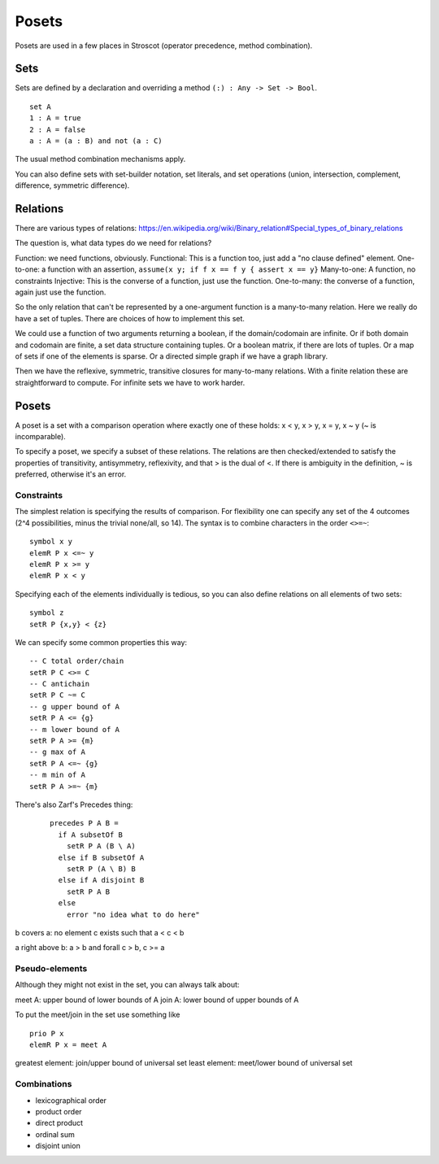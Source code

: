 Posets
######

Posets are used in a few places in Stroscot (operator precedence, method combination).

Sets
====

Sets are defined by a declaration and overriding a method ``(:) : Any -> Set -> Bool``.

::

  set A
  1 : A = true
  2 : A = false
  a : A = (a : B) and not (a : C)

The usual method combination mechanisms apply.

You can also define sets with set-builder notation, set literals, and set operations (union, intersection, complement, difference, symmetric difference).

Relations
=========

There are various types of relations: https://en.wikipedia.org/wiki/Binary_relation#Special_types_of_binary_relations

The question is, what data types do we need for relations?

Function: we need functions, obviously.
Functional: This is a function too, just add a "no clause defined" element.
One-to-one: a function with an assertion, ``assume(x y; if f x == f y { assert x == y}``
Many-to-one: A function, no constraints
Injective: This is the converse of a function, just use the function.
One-to-many: the converse of a function, again just use the function.

So the only relation that can't be represented by a one-argument function is a many-to-many relation. Here we really do have a set of tuples. There are choices of how to implement this set.

We could use a function of two arguments returning a boolean, if the domain/codomain are infinite. Or if both domain and codomain are finite, a set data structure containing tuples. Or a boolean matrix, if there are lots of tuples. Or a map of sets if one of the elements is sparse. Or a directed simple graph if we have a graph library.

Then we have the reflexive, symmetric, transitive closures for many-to-many relations. With a finite relation these are straightforward to compute. For infinite sets we have to work harder.

Posets
======

A poset is a set with a comparison operation where exactly one of these holds: x < y, x > y, x = y, x ~ y (~ is incomparable).

To specify a poset, we specify a subset of these relations. The relations are then checked/extended to satisfy the properties of transitivity, antisymmetry, reflexivity, and that > is the dual of <. If there is ambiguity in the definition, ~ is preferred, otherwise it's an error.

Constraints
-----------

The simplest relation is specifying the results of comparison. For flexibility one can specify any set of the 4 outcomes (2^4 possibilities, minus the trivial none/all, so 14). The syntax is to combine characters in the order ``<>=~``:

::

  symbol x y
  elemR P x <=~ y
  elemR P x >= y
  elemR P x < y

Specifying each of the elements individually is tedious, so you can also define relations on all elements of two sets:

::

  symbol z
  setR P {x,y} < {z}

We can specify some common properties this way:

::

  -- C total order/chain
  setR P C <>= C
  -- C antichain
  setR P C ~= C
  -- g upper bound of A
  setR P A <= {g}
  -- m lower bound of A
  setR P A >= {m}
  -- g max of A
  setR P A <=~ {g}
  -- m min of A
  setR P A >=~ {m}

There's also Zarf's Precedes thing:

  ::

    precedes P A B =
      if A subsetOf B
        setR P A (B \ A)
      else if B subsetOf A
        setR P (A \ B) B
      else if A disjoint B
        setR P A B
      else
        error "no idea what to do here"

b covers a: no element c exists such that a < c < b

a right above b: a > b and forall c > b, c >= a

Pseudo-elements
---------------

Although they might not exist in the set, you can always talk about:

meet A: upper bound of lower bounds of A
join A: lower bound of upper bounds of A

To put the meet/join in the set use something like

::

  prio P x
  elemR P x = meet A

greatest element: join/upper bound of universal set
least element: meet/lower bound of universal set

Combinations
------------

- lexicographical order
- product order
- direct product
- ordinal sum
- disjoint union
